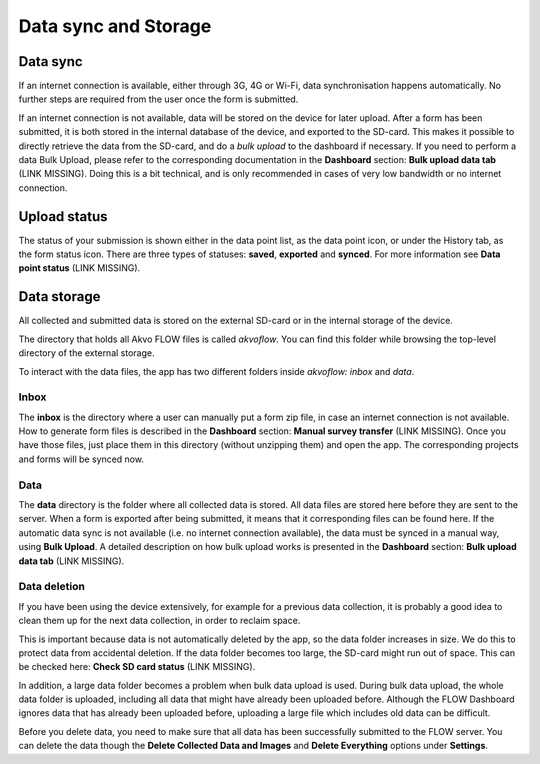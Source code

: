 Data sync and Storage
=====================

.. _data_sync:

Data sync
--------

If an internet connection is available, either through 3G, 4G or Wi-Fi, data synchronisation happens automatically. No further steps are required from the user once the form is submitted.

If an internet connection is not available, data will be stored on the device for later upload. After a form has been submitted, it is both stored in the internal database of the device, and exported to the SD-card. This makes it possible to directly retrieve the data from the SD-card, and do a *bulk upload* to the dashboard if necessary. If you need to perform a data Bulk Upload, please refer to the corresponding documentation in the **Dashboard** section: **Bulk upload data tab** (LINK MISSING). Doing this is a bit technical, and is only recommended in cases of very low bandwidth or no internet connection.

.. _upload_status:

Upload status
-------------

The status of your submission is shown either in the data point list, as the data point icon, or under the History tab, as the form status icon. There are three types of statuses: **saved**, **exported** and **synced**. For more information see **Data point status** (LINK MISSING).

.. _data_storage: 

Data storage
-------------

All collected and submitted data is stored on the external SD-card or in the internal storage of the device.

The directory that holds all Akvo FLOW files is called *akvoflow*. You can find this folder while browsing the top-level directory of the external storage.

To interact with the data files, the app has two different folders inside *akvoflow: inbox* and *data*.

.. _inbox:

Inbox
~~~~~

The **inbox** is the directory where a user can manually put a form zip file, in case an internet connection is not available. How to generate form files is described in the **Dashboard** section: **Manual survey transfer** (LINK MISSING). Once you have those files, just place them in this directory (without unzipping them)  and open the app. The corresponding projects and forms will be synced now.

.. _data:

Data
~~~~

The **data** directory is the folder where all collected data is stored. All data files are stored here before they are sent to the server. When a form is exported after being submitted, it means that it corresponding files can be found here. If the automatic data sync is not available (i.e. no internet connection available), the data must be synced in a manual way, using **Bulk Upload**. A detailed description on how bulk upload works is presented in the **Dashboard** section: **Bulk upload data tab** (LINK MISSING).

.. _data_deletion:

Data deletion
~~~~~~~~~~~~~~

If you have been using the device extensively, for example for a previous data collection, it is probably a good idea to clean them up for the next data collection, in order to reclaim space.

This is important because data is not automatically deleted by the app, so the data folder increases in size. We do this to protect data from accidental deletion. If the data folder becomes too large, the SD-card might run out of space. This can be checked here: **Check SD card status** (LINK MISSING).

In addition, a large data folder becomes a problem when bulk data upload is used. During bulk data upload, the whole data folder is uploaded, including all data that might have already been uploaded before. Although the FLOW Dashboard ignores data that has already been uploaded before, uploading a large file which includes old data can be difficult.

Before you delete data, you need to make sure that all data has been successfully submitted to the FLOW server. You can delete the data though the **Delete Collected Data and Images** and **Delete Everything** options under **Settings**. 



